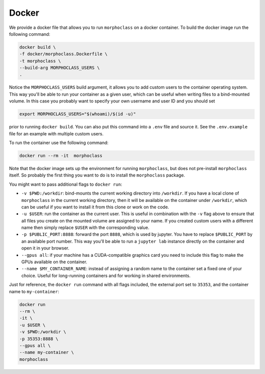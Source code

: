 Docker
======
We provide a docker file that allows you to run ``morphoclass`` on a docker
container. To build the docker image run the following command:

.. code-block:: sh

    docker build \
    -f docker/morphoclass.Dockerfile \
    -t morphoclass \
    --build-arg MORPHOCLASS_USERS \
    .

Notice the ``MORPHOCLASS_USERS`` build argument, it allows you to add custom
users to the container operating system. This way you'll be able to run your
container as a given user, which can be useful when writing files to a
bind-mounted volume. In this case you probably want to specify your own
username and user ID and you should set

.. code-block:: sh

    export MORPHOCLASS_USERS="$(whoami)/$(id -u)"

prior to running ``docker build``. You can also put this command into a ``.env``
file and source it. See the ``.env.example`` file for an example with multiple
custom users.

To run the container use the following command:

.. code-block:: sh

    docker run --rm -it  morphoclass

Note that the docker image sets up the environment for running ``morphoclass``,
but does not pre-install ``morphoclass`` itself. So probably the first thing you
want to do is to install the ``morphoclass`` package.

You might want to pass additional flags to ``docker run``:

* ``-v $PWD:/workdir``: bind-mounts the current working directory into
  ``/workdir``. If you have a local clone of ``morphoclass`` in the current
  working directory, then it will be available on the container under
  ``/workdir``, which can be useful if you want to install it from this clone
  or work on the code.
* ``-u $USER``: run the container as the current user. This is useful in
  combination with the ``-v`` flag above to ensure that all files you create on
  the mounted volume are assigned to your name. If you created custom users
  with a different name then simply replace ``$USER`` with the corresponding
  value.
* ``-p $PUBLIC_PORT:8888``: forward the port ``8888``, which is used by jupyter.
  You have to replace ``$PUBLIC_PORT`` by an available port number. This way
  you'll be able to run a ``jupyter lab`` instance directly on the container
  and open it in your browser.
* ``--gpus all``: if your machine has a CUDA-compatible graphics card you need
  to include this flag to make the GPUs available on the container.
* ``--name $MY_CONTAINER_NAME``: instead of assigning a random name to the
  container set a fixed one of your choice. Useful for long-running containers
  and for working in shared environments.

Just for reference, the ``docker run`` command with all flags included, the
external port set to ``35353``, and the container name to ``my-container``:

.. code-block:: sh

    docker run
    --rm \
    -it \
    -u $USER \
    -v $PWD:/workdir \
    -p 35353:8888 \
    --gpus all \
    --name my-container \
    morphoclass

